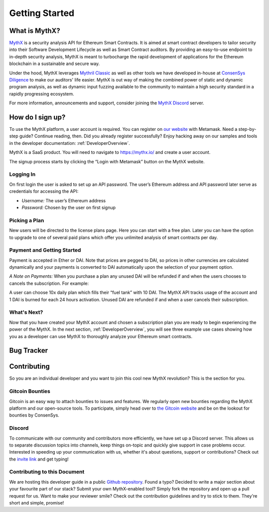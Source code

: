 Getting Started
===============

What is MythX?
--------------
`MythX <https://mythx.io>`_ is a security analysis API for Ethereum Smart
Contracts. It is aimed at smart contract developers to tailor security into
their Software Development Lifecycle as well as Smart Contract auditors. By
providing an easy-to-use endpoint to in-depth security analysis, MythX is
meant to turbocharge the rapid development of applications for the Ethereum
blockchain in a sustainable and secure way.

Under the hood, MythX leverages `Mythril Classic <https://github.com/ConsenSys/mythril-classic/>`_
as well as other tools we have developed in-house at `ConsenSys Diligence <https://consensys.net/diligence/>`_
to make our auditors' life easier. MythX is out way of making the combined
power of static and dynamic program analysis, as well as dynamic input
fuzzing available to the community to maintain a high security standard in
a rapidly progressing ecosystem.

For more information, announcements and support, consider joining the
`MythX Discord <https://discord.gg/kktn8Wt>`_ server.


How do I sign up?
-----------------

To use the MythX platform, a user account is required. You can register on
`our website <https://mythx.io>`_ with Metamask. Need a step-by-step guide?
Continue reading, then. Did you already register successfully? Enjoy hacking
away on our samples and tools in the developer documentation:
:ref:`DeveloperOverview`.

MythX is a SaaS product. You will need to navigate to https://mythx.io/
and create a user account.

.. image:: ../_static/mythx-main-page.png

The signup process starts by clicking the “Login with Metamask” button on the
MythX website.

.. image:: ../_static/mythx-metamask-login.jpg

Logging In
^^^^^^^^^^

On first login the user is asked to set up an API password. The user’s Ethereum
address and API password later serve as credentials for accessing the API:

- *Username:* The user’s Ethereum address
- *Password:* Chosen by the user on first signup

.. image:: ../_static/mythx-password.png

Picking a Plan
^^^^^^^^^^^^^^

New users will be directed to the license plans page. Here you can start with
a free plan. Later you can have the option to upgrade to one of several paid
plans which offer you unlimited analysis of smart contracts per day.

.. image:: ../_static/mythx-plans.jpg

Payment and Getting Started
^^^^^^^^^^^^^^^^^^^^^^^^^^^

Payment is accepted in Ether or DAI. Note that prices are pegged to DAI, so
prices in other currencies are calculated dynamically and your payments is
converted to DAI automatically upon the selection of your payment option.

.. image:: ../_static/mythx-payment.png


*A Note on Payments:* When you purchase a plan any unused DAI will be refunded
if and when the users chooses to cancels the subscription. For example:

A user can choose 10x daily plan which fills their “fuel tank” with 10 DAI.
The MythX API tracks usage of the account and 1 DAI is burned for each 24
hours activation. Unused DAI are refunded if and when a user cancels their
subscription.

.. image:: ../_static/mythx-account.png

What's Next?
^^^^^^^^^^^^

Now that you have created your MythX account and chosen a subscription plan
you are ready to begin experiencing the power of the MythX. In the next
section, :ref:`DeveloperOverview`, you will
see three example use cases showing how you as a developer can use MythX to
thoroughly analyze your Ethereum smart contracts.


Bug Tracker
-----------

.. TODO: Write a cheeky text referring to our support endpoint

Contributing
------------

So you are an individual developer and you want to join this cool new MythX
revolution? This is the section for you.

Gitcoin Bounties
^^^^^^^^^^^^^^^^

Gitcoin is an easy way to attach bounties to issues and features. We regularly
open new bounties regarding the MythX platform and our open-source tools. To
participate, simply head over to `the Gitcoin website <https://gitcoin.co/>`_
and be on the lookout for bounties by ConsenSys.

Discord
^^^^^^^

To communicate with our community and contributors more efficiently, we have set
up a Discord server. This allows us to separate discussion topics into
channels, keep things on-topic and quickly give support in case problems occur.
Interested in speeding up your communication with us, whether it's about
questions, support or contributions? Check out the
`invite link <https://discord.gg/E3YrVtG>`_ and get typing!

Contributing to this Document
^^^^^^^^^^^^^^^^^^^^^^^^^^^^^

We are hosting this developer guide in a public `Github repository
<https://github.com/ConsenSys/mythx-developer-guide>`_. Found a typo? Decided to
write a major section about your favourite part of our stack? Submit your own
MythX-enabled tool? Simply fork the repository and open up a pull request for
us. Want to make your reviewer smile? Check out the contribution guidelines
and try to stick to them. They're short and simple, promise!
